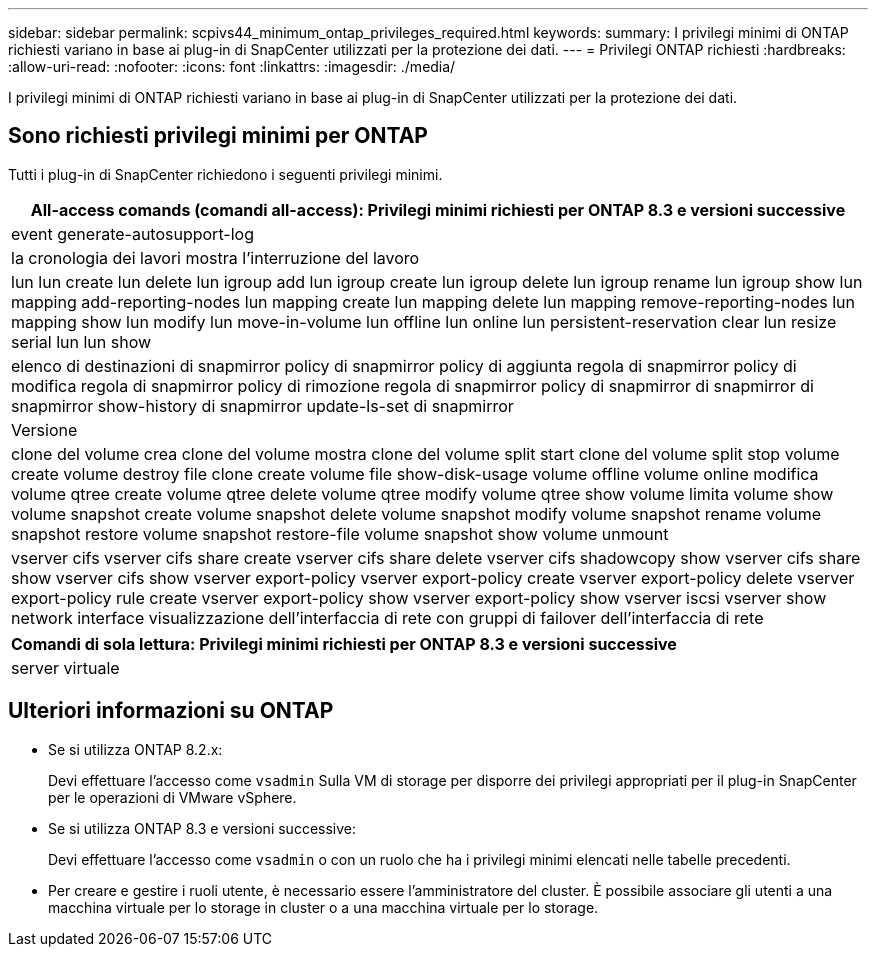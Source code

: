---
sidebar: sidebar 
permalink: scpivs44_minimum_ontap_privileges_required.html 
keywords:  
summary: I privilegi minimi di ONTAP richiesti variano in base ai plug-in di SnapCenter utilizzati per la protezione dei dati. 
---
= Privilegi ONTAP richiesti
:hardbreaks:
:allow-uri-read: 
:nofooter: 
:icons: font
:linkattrs: 
:imagesdir: ./media/


[role="lead"]
I privilegi minimi di ONTAP richiesti variano in base ai plug-in di SnapCenter utilizzati per la protezione dei dati.



== Sono richiesti privilegi minimi per ONTAP

Tutti i plug-in di SnapCenter richiedono i seguenti privilegi minimi.

|===
| All-access comands (comandi all-access): Privilegi minimi richiesti per ONTAP 8.3 e versioni successive 


| event generate-autosupport-log 


| la cronologia dei lavori mostra l'interruzione del lavoro 


| lun lun create lun delete lun igroup add lun igroup create lun igroup delete lun igroup rename lun igroup show lun mapping add-reporting-nodes lun mapping create lun mapping delete lun mapping remove-reporting-nodes lun mapping show lun modify lun move-in-volume lun offline lun online lun persistent-reservation clear lun resize serial lun lun show 


| elenco di destinazioni di snapmirror policy di snapmirror policy di aggiunta regola di snapmirror policy di modifica regola di snapmirror policy di rimozione regola di snapmirror policy di snapmirror di snapmirror di snapmirror show-history di snapmirror update-ls-set di snapmirror 


| Versione 


| clone del volume crea clone del volume mostra clone del volume split start clone del volume split stop volume create volume destroy file clone create volume file show-disk-usage volume offline volume online modifica volume qtree create volume qtree delete volume qtree modify volume qtree show volume limita volume show volume snapshot create volume snapshot delete volume snapshot modify volume snapshot rename volume snapshot restore volume snapshot restore-file volume snapshot show volume unmount 


| vserver cifs vserver cifs share create vserver cifs share delete vserver cifs shadowcopy show vserver cifs share show vserver cifs show vserver export-policy vserver export-policy create vserver export-policy delete vserver export-policy rule create vserver export-policy show vserver export-policy show vserver iscsi vserver show network interface visualizzazione dell'interfaccia di rete con gruppi di failover dell'interfaccia di rete 
|===
|===
| Comandi di sola lettura: Privilegi minimi richiesti per ONTAP 8.3 e versioni successive 


| server virtuale 
|===


== Ulteriori informazioni su ONTAP

* Se si utilizza ONTAP 8.2.x:
+
Devi effettuare l'accesso come `vsadmin` Sulla VM di storage per disporre dei privilegi appropriati per il plug-in SnapCenter per le operazioni di VMware vSphere.

* Se si utilizza ONTAP 8.3 e versioni successive:
+
Devi effettuare l'accesso come `vsadmin` o con un ruolo che ha i privilegi minimi elencati nelle tabelle precedenti.

* Per creare e gestire i ruoli utente, è necessario essere l'amministratore del cluster. È possibile associare gli utenti a una macchina virtuale per lo storage in cluster o a una macchina virtuale per lo storage.

